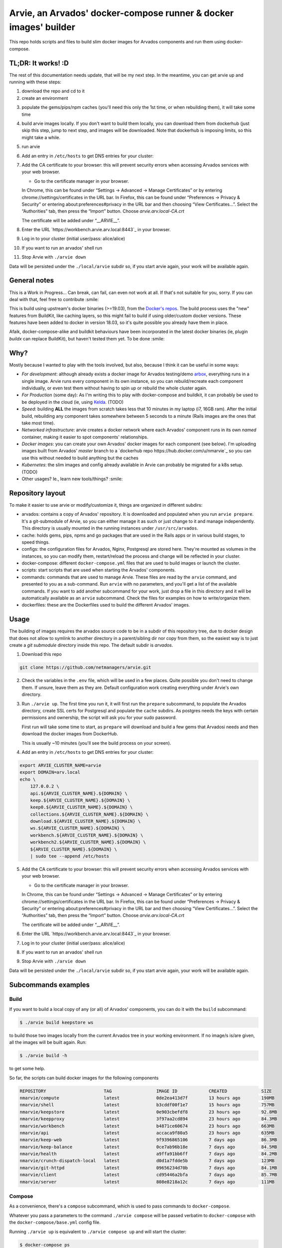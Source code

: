 Arvie, an Arvados' docker-compose runner & docker images' builder
=================================================================

This repo holds scripts and files to build slim docker images for
Arvados components and run them using docker-compose.

TL;DR: It works! :D
-----

The rest of this documentation needs update, that will be my next step. In the meantime, you can get arvie up and running with these steps:

1. download the repo and cd to it
2. create an environment

.. code-block:: bash
   ./arvie env

3. populate the gems/pips/npm caches (you'll need this only the 1st time, or when rebuilding them), it will take some time

.. code-block:: bash
   ./arvie prepare    # for your 1st time
   ./arvie prepare -c # when re-building

4. build arvie images locally. If you don't want to build them locally, you can download them from dockerhub (just skip this step, jump to next
   step, and images will be downloaded. Note that dockerhub is imposing limits, so this might take a while.

.. code-block:: bash
   ./arvie build

5. run arvie

.. code-block:: bash
    ./arvie up

6. Add an entry in ``/etc/hosts`` to get DNS entries for your cluster:

.. code-block:: bash
   export ARVIE_CLUSTER_NAME=arvie
   export DOMAIN=arv.local
   echo \
       127.0.0.2 \
       api.${ARVIE_CLUSTER_NAME}.${DOMAIN} \
       keep.${ARVIE_CLUSTER_NAME}.${DOMAIN} \
       keep0.${ARVIE_CLUSTER_NAME}.${DOMAIN} \
       collections.${ARVIE_CLUSTER_NAME}.${DOMAIN} \
       download.${ARVIE_CLUSTER_NAME}.${DOMAIN} \
       ws.${ARVIE_CLUSTER_NAME}.${DOMAIN} \
       workbench.${ARVIE_CLUSTER_NAME}.${DOMAIN} \
       workbench2.${ARVIE_CLUSTER_NAME}.${DOMAIN} \
       ${ARVIE_CLUSTER_NAME}.${DOMAIN} \
       | sudo tee --append /etc/hosts

7. Add the CA certificate to your browser: this will prevent security errors when accessing Arvados services with your web browser.

   * Go to the certificate manager in your browser.
   In Chrome, this can be found under “Settings → Advanced → Manage Certificates” or by entering chrome://settings/certificates in the URL bar.
   In Firefox, this can be found under “Preferences → Privacy & Security” or entering about:preferences#privacy in the URL bar and then choosing “View Certificates…”.
   Select the “Authorities” tab, then press the “Import” button. Choose `arvie.arv.local-CA.crt`

   The certificate will be added under “__ARVIE__”.

8. Enter the URL `https://workbench.arvie.arv.local:8443`_ in your browser.

9. Log in to your cluster (initial user/pass: alice/alice)

10. If you want to run an arvados' shell run

.. code-block:: bash
   docker exec -ti shell /bin/bash

11. Stop Arvie with ``./arvie down``

Data will be persisted under the ``./local/arvie`` subdir so, if you start arvie again, your work will be
available again.

General notes
-------------

This is a Work in Progress... Can break, can fail, can even not work at all.
If that's not suitable for you, sorry. If you can deal with that, feel free to contribute :smile:

This is build using upstream's docker binaries (>=19.03), from the
`Docker's repos <https://download.docker.com/>`_. The build process uses
the "new" features from BuildKit, like caching layers, so this might fail
to build if using older/custom docker versions. These features have been
added to docker in version 18.03, so it's quite possible you already have
them in place.

Afaik, docker-compose-alike and buildkit behaviours have been incorporated in
the latest docker binaries (ie, plugin *buildx* can replace BuildKit), but haven't
tested them yet. To be done :smile:

Why?
----

Mostly because I wanted to play with the tools involved, but also, because I think it can be useful in some ways:

* *For development*: although already exists a docker image for Arvados testing/demo `arbox <https://hub.docker.com/r/arvados/arvbox-demo>`_,
  everything runs in a single image. Arvie runs every component in its own instance, so you can rebuild/recreate
  each component individually, or even test them without having to spin up or rebuild the whole cluster again.
* *For Production* (some day): As I'm writing this to play with docker-compose and buildkit, it can probably 
  be used to be deployed in the cloud (ie, using `Kelda <https://kelda.io>`_. (TODO)
* *Speed*: building **ALL** the images from scratch takes less that 10 minutes in my laptop (i7, 16GB ram).
  After the initial build, rebuilding any component takes somewhere between 5 seconds to a minute (Rails images
  are the ones that take most time).
* *Networked infrastructure*: arvie creates a docker network where each Arvados' component runs in its own *named* container,
  making it easier to spot components' relationships.
* *Docker images*: you can create your own Arvados' docker images for each component (see below).
  I'm uploading images built from Arvados' *master* branch to a `dockerhub repo https://hub.docker.com/u/nmarvie`_
  so you can use this without needed to build anything but the caches
* *Kubernetes*: the slim images and config already available in Arvie can probably be migrated for a
  k8s setup. (TODO)
* Other usages? Ie., learn new tools/things? :smile:

Repository layout
-----------------

To make it easier to use arvie or modify/customize it, things are organized in different subdirs:

* arvados: contains a copy of Arvados' repository. It is downloaded and populated when you run
  ``arvie prepare``. It's a git-submodule of Arvie, so you can either manage it as such or just
  change to it and manage independently. This directory is usually mounted in the running instances
  under ``/usr/src/arvados``.
* cache: holds gems, pips, npms and go packages that are used in the Rails apps or in various build
  stages, to speed things.
* configs: the configuration files for Arvados, Nginx, Postgresql are stored here. They're mounted
  as volumes in the instances, so you can modify them, restart/reload the process and change will
  be reflected in your cluster.
* docker-compose: different ``docker-compose.yml`` files that are used to build images or launch
  the cluster.
* scripts: start scripts that are used when starting the Arvados' components.
* commands: commands that are used to manage Arvie. These files are read by the ``arvie`` command,
  and presented to you as a sub-command. Run ``arvie`` with no parameters, and you'll get a list
  of the available commands. If you want to add another subcommand for your work, just drop a file
  in this directory and it will be automatically available as an ``arvie`` subcommand. Check the
  files for examples on how to write/organize them.
* dockerfiles: these are the Dockerfiles used to build the different Arvados' images.

Usage
-----

The building of images requires the arvados source code to be in a subdir of this repository tree,
due to docker design that does not allow to symlink to another directory in a parent/sibling dir
nor copy from them, so the easiest way is to just create a *git submodule* directory inside this repo.
The default subdir is *arvados*. 

1. Download this repo

.. code-block:: bash

   git clone https://github.com/netmanagers/arvie.git

2. Check the variables in the ``.env`` file, which will be used in a few places. Quite possible you don't
   need to change them. If unsure, leave them as they are. Default configuration work creating everything
   under Arvie's own directory.

3. Run ``./arvie up``. The first time you run it, it will first run the ``prepare`` subcommand, to 
   populate the Arvados directory, create SSL certs for Postgresql and populate the ``cache`` subdirs.
   As postgres needs the keys with certain permissions and ownership, the script will ask you for
   your sudo password.

   First run will take some time to start, as ``prepare`` will download and build a few gems that Arvadosi
   needs and then download the docker images from DockerHub.

   This is usually ~10 minutes (you'll see the build process on your screen).

4. Add an entry in ``/etc/hosts`` to get DNS entries for your cluster:

.. code-block:: bash

   export ARVIE_CLUSTER_NAME=arvie
   export DOMAIN=arv.local
   echo \
       127.0.0.2 \
       api.${ARVIE_CLUSTER_NAME}.${DOMAIN} \
       keep.${ARVIE_CLUSTER_NAME}.${DOMAIN} \
       keep0.${ARVIE_CLUSTER_NAME}.${DOMAIN} \
       collections.${ARVIE_CLUSTER_NAME}.${DOMAIN} \
       download.${ARVIE_CLUSTER_NAME}.${DOMAIN} \
       ws.${ARVIE_CLUSTER_NAME}.${DOMAIN} \
       workbench.${ARVIE_CLUSTER_NAME}.${DOMAIN} \
       workbench2.${ARVIE_CLUSTER_NAME}.${DOMAIN} \
       ${ARVIE_CLUSTER_NAME}.${DOMAIN} \
       | sudo tee --append /etc/hosts

5. Add the CA certificate to your browser: this will prevent security errors when accessing Arvados services with your web browser.

   * Go to the certificate manager in your browser.
   In Chrome, this can be found under “Settings → Advanced → Manage Certificates” or by entering chrome://settings/certificates in the URL bar.
   In Firefox, this can be found under “Preferences → Privacy & Security” or entering about:preferences#privacy in the URL bar and then choosing “View Certificates…”.
   Select the “Authorities” tab, then press the “Import” button. Choose `arvie.arv.local-CA.crt`

   The certificate will be added under “__ARVIE__”.

6. Enter the URL `https://workbench.arvie.arv.local:8443`_ in your browser.

7. Log in to your cluster (initial user/pass: alice/alice)

8. If you want to run an arvados' shell run

.. code-block:: bash
   docker exec -ti shell /bin/bash

9. Stop Arvie with ``./arvie down``

Data will be persisted under the ``./local/arvie`` subdir so, if you start arvie again, your work will be
available again.

Subcommands examples
--------------------

Build
^^^^^

If you want to build a local copy of any (or all) of Arvados' components, you can do it with the ``build``
subcommand:

.. code-block:: bash

   $ ./arvie build keepstore ws

to build those two images locally from the current Arvados tree in your working environment.
If no image/s is/are given, all the images will be built again. Run:

.. code-block:: bash

   $ ./arvie build -h

to get some help.

So far, the scripts can build docker images for the following components

.. code-block:: bash

   REPOSITORY                      TAG                 IMAGE ID            CREATED             SIZE
   nmarvie/compute                 latest              0de2ea413d7f        13 hours ago        190MB
   nmarvie/shell                   latest              b3cddf00f1e7        15 hours ago        757MB
   nmarvie/keepstore               latest              0e903cbefdf8        23 hours ago        92.8MB
   nmarvie/keepproxy               latest              3f97aa2cd894        23 hours ago        84.3MB
   nmarvie/workbench               latest              b4871ce60674        23 hours ago        663MB
   nmarvie/api                     latest              accaca9f80a5        23 hours ago        635MB
   nmarvie/keep-web                latest              9f9396865106        7 days ago          86.3MB
   nmarvie/keep-balance            latest              0ce7ab96b18e        7 days ago          84.5MB
   nmarvie/health                  latest              a9ffa91bb6ff        7 days ago          84.2MB
   nmarvie/crunch-dispatch-local   latest              d0d1a7fdde5b        7 days ago          123MB
   nmarvie/git-httpd               latest              09656234d70b        7 days ago          84.1MB
   nmarvie/client                  latest              cd95446a2bfa        7 days ago          85.7MB
   nmarvie/server                  latest              808e8218a12c        7 days ago          111MB

Compose
^^^^^^^

As a convenience, there's a ``compose`` subcommand, which is used to pass commands to ``docker-compose``.

Whatever you pass a parameters to the command ``./arvie compose`` will be passed verbatim to ``docker-compose``
with the ``docker-compose/base.yml`` config file.

Running ``./arvie up`` is equivalent to ``./arvie compose up`` and will start the cluster:

.. code-block:: bash

   $ docker-compose ps
   Name                 Command               State                                                             Ports
   ------------------------------------------------------------------------------------------------------------------------------------------------------------------------------
   api          /scripts/ruby/app_start 8004     Up
   controller   ./executable controller          Up
   database     docker-entrypoint.sh postg ...   Up       0.0.0.0:5432->5432/tcp
   dispatcher   ./executable -poll-interval=1    Exit 1
   keep         ./executable                     Up
   keep0        ./executable                     Up
   keep1        ./executable                     Up
   keepweb      ./executable                     Up
   nginx        /docker-entrypoint.sh ngin ...   Up       0.0.0.0:25101->25101/tcp, 80/tcp, 0.0.0.0:8000->8000/tcp, 0.0.0.0:8002->8002/tcp, 0.0.0.0:8443->8443/tcp,
                                                          0.0.0.0:9002->9002/tcp
                                                          shell        irb                              Up
                                                          websocket    ./executable ws                  Up
                                                          workbench    /scripts/ruby/app_start 8002     Up

You can validate your ``docker-compose`` configuration with

.. code-block:: bash

   $ ./arvie compose config
   $ ./arvie compose --file docker-compose/build.yml config

in this last example, remember that ``docker-compose/base.yml`` is used by default with the ``compose``
subcommand, so both files will be merged, by ``docker-compose``'s rules.

TODO
----

* Get Arvie to a useful state (almost there)
* Testing (real testing)
* Improve configuration (too many hardcoded things atm)
* Add missing features/configs

and what's in the `TODO TODO`_ file :smile:

Contributing to this repo
-------------------------

**Commit message formatting is significant!!**

Please see :ref:`How to contribute <CONTRIBUTING>` for more details.

